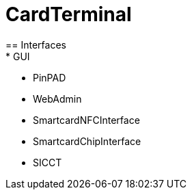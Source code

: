 = CardTerminal
== Interfaces
* GUI
* PinPAD
* WebAdmin
* SmartcardNFCInterface
* SmartcardChipInterface
* SICCT


